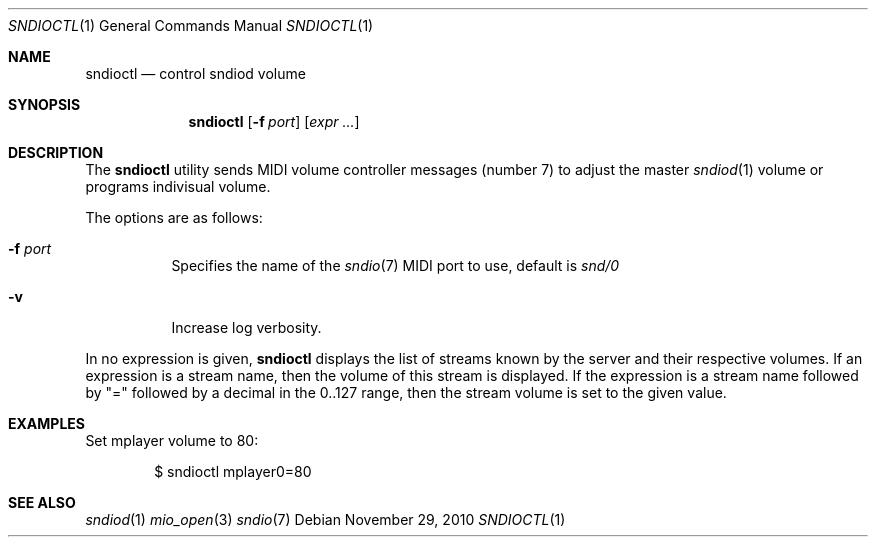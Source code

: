 .\"	$OpenBSD$
.\"
.\" Copyright (c) 2010-2012 Alexandre Ratchov <alex@caoua.org>
.\"
.\" Permission to use, copy, modify, and distribute this software for any
.\" purpose with or without fee is hereby granted, provided that the above
.\" copyright notice and this permission notice appear in all copies.
.\"
.\" THE SOFTWARE IS PROVIDED "AS IS" AND THE AUTHOR DISCLAIMS ALL WARRANTIES
.\" WITH REGARD TO THIS SOFTWARE INCLUDING ALL IMPLIED WARRANTIES OF
.\" MERCHANTABILITY AND FITNESS. IN NO EVENT SHALL THE AUTHOR BE LIABLE FOR
.\" ANY SPECIAL, DIRECT, INDIRECT, OR CONSEQUENTIAL DAMAGES OR ANY DAMAGES
.\" WHATSOEVER RESULTING FROM LOSS OF USE, DATA OR PROFITS, WHETHER IN AN
.\" ACTION OF CONTRACT, NEGLIGENCE OR OTHER TORTIOUS ACTION, ARISING OUT OF
.\" OR IN CONNECTION WITH THE USE OR PERFORMANCE OF THIS SOFTWARE.
.\"
.Dd November 29, 2010
.Dt SNDIOCTL 1
.Os
.Sh NAME
.Nm sndioctl
.Nd control sndiod volume
.Sh SYNOPSIS
.Nm sndioctl
.Op Fl f Ar port
.Op Ar expr ...
.Sh DESCRIPTION
The
.Nm
utility sends MIDI volume controller messages (number 7) to adjust
the master
.Xr sndiod 1
volume or programs indivisual volume.
.Pp
The options are as follows:
.Bl -tag -width Ds
.It Fl f Ar port
Specifies the name of the
.Xr sndio 7
MIDI port to use, default is
.Pa snd/0
.It Fl v
Increase log verbosity.
.El
.Pp
In no expression is given,
.Nm
displays the list of streams known by the server
and their respective volumes.
If an expression is a stream name,
then the volume of this stream is displayed.
If the expression is a stream name followed by
.Qq =
followed by a decimal in the 0..127 range,
then the stream volume is set to the given value.
.Sh EXAMPLES
Set mplayer volume to 80:
.Bd -literal -offset indent
$ sndioctl mplayer0=80
.Ed
.Sh SEE ALSO
.Xr sndiod 1
.Xr mio_open 3
.Xr sndio 7
